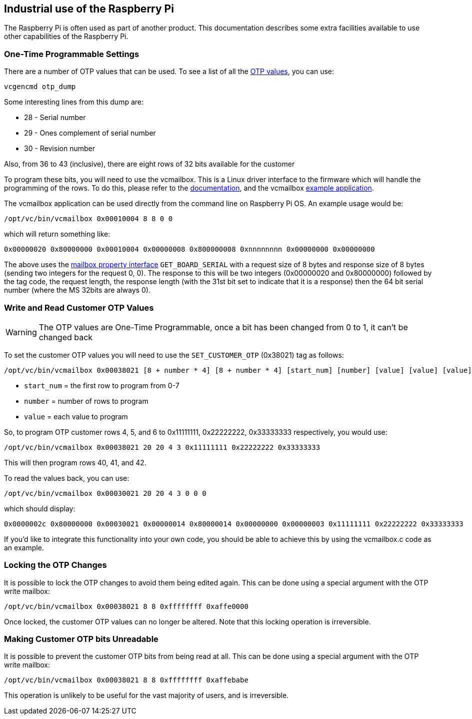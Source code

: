 == Industrial use of the Raspberry Pi

The Raspberry Pi is often used as part of another product. This documentation describes some extra facilities available to use other capabilities of the Raspberry Pi.

=== One-Time Programmable Settings

There are a number of OTP values that can be used. To see a list of all the xref:raspberry-pi.adoc#otp-register-and-bit-definitions[OTP values], you can use:

[,bash]
----
vcgencmd otp_dump
----

Some interesting lines from this dump are:

* 28 - Serial number
* 29 - Ones complement of serial number
* 30 - Revision number

Also, from 36 to 43 (inclusive), there are eight rows of 32 bits available for the customer

To program these bits, you will need to use the vcmailbox. This is a Linux driver interface to the firmware which will handle the programming of the rows. To do this, please refer to the https://github.com/raspberrypi/firmware/wiki/Mailbox-property-interface[documentation], and the vcmailbox https://github.com/raspberrypi/userland/blob/master/host_applications/linux/apps/vcmailbox/vcmailbox.c[example application].

The vcmailbox application can be used directly from the command line on Raspberry Pi OS. An example usage would be:

[,bash]
----
/opt/vc/bin/vcmailbox 0x00010004 8 8 0 0
----

which will return something like:

----
0x00000020 0x80000000 0x00010004 0x00000008 0x800000008 0xnnnnnnnn 0x00000000 0x00000000
----

The above uses the https://github.com/raspberrypi/firmware/wiki/Mailbox-property-interface[mailbox property interface] `GET_BOARD_SERIAL` with a request size of 8 bytes and response size of 8 bytes (sending two integers for the request 0, 0). The response to this will be two integers (0x00000020 and 0x80000000) followed by the tag code, the request length, the response length (with the 31st bit set to indicate that it is a response) then the 64 bit serial number (where the MS 32bits are always 0).

=== Write and Read Customer OTP Values

WARNING: The OTP values are One-Time Programmable, once a bit has been changed from 0 to 1, it can't be changed back

To set the customer OTP values you will need to use the `SET_CUSTOMER_OTP` (0x38021) tag as follows:

[,bash]
----
/opt/vc/bin/vcmailbox 0x00038021 [8 + number * 4] [8 + number * 4] [start_num] [number] [value] [value] [value] ...
----

* `start_num` = the first row to program from 0-7
* `number` = number of rows to program
* `value` = each value to program

So, to program OTP customer rows 4, 5, and 6 to 0x11111111, 0x22222222, 0x33333333 respectively, you would use:

[,bash]
----
/opt/vc/bin/vcmailbox 0x00038021 20 20 4 3 0x11111111 0x22222222 0x33333333
----

This will then program rows 40, 41, and 42.

To read the values back, you can use:

[,bash]
----
/opt/vc/bin/vcmailbox 0x00030021 20 20 4 3 0 0 0
----

which should display:

----
0x0000002c 0x80000000 0x00030021 0x00000014 0x80000014 0x00000000 0x00000003 0x11111111 0x22222222 0x33333333
----

If you'd like to integrate this functionality into your own code, you should be able to achieve this by using the vcmailbox.c code as an example.

=== Locking the OTP Changes

It is possible to lock the OTP changes to avoid them being edited again. This can be done using a special argument with the OTP write mailbox:

[,bash]
----
/opt/vc/bin/vcmailbox 0x00038021 8 8 0xffffffff 0xaffe0000
----

Once locked, the customer OTP values can no longer be altered. Note that this locking operation is irreversible.

=== Making Customer OTP bits Unreadable

It is possible to prevent the customer OTP bits from being read at all. This can be done using a special argument with the OTP write mailbox:

[,bash]
----
/opt/vc/bin/vcmailbox 0x00038021 8 8 0xffffffff 0xaffebabe
----

This operation is unlikely to be useful for the vast majority of users, and is irreversible.
